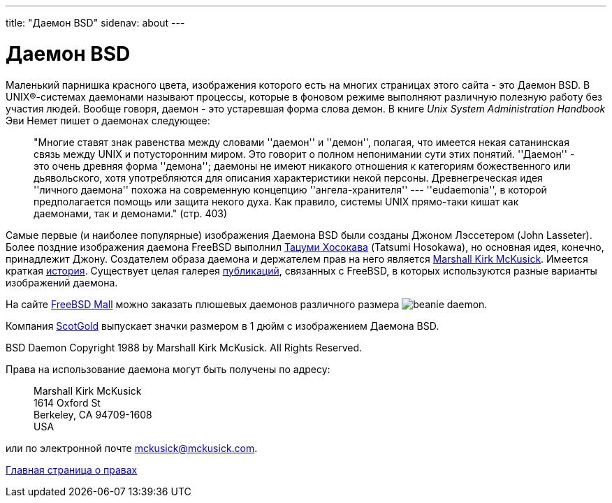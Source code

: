 ---
title: "Даемон BSD"
sidenav: about
---

= Даемон BSD

Маленький парнишка красного цвета, изображения которого есть на многих страницах этого сайта - это Даемон BSD. В UNIX(R)-системах даемонами называют процессы, которые в фоновом режиме выполняют различную полезную работу без участия людей. Вообще говоря, даемон - это устаревшая форма слова демон. В книге _Unix System Administration Handbook_ Эви Немет пишет о даемонах следующее:

____
"Многие ставят знак равенства между словами ''даемон'' и ''демон'', полагая, что имеется некая сатанинская связь между UNIX и потусторонним миром. Это говорит о полном непонимании сути этих понятий. ''Даемон'' - это очень древняя форма ''демона''; даемоны не имеют никакого отношения к категориям божественного или дьявольского, хотя употребляются для описания характеристики некой персоны. Древнегреческая идея ''личного даемона'' похожа на современную концепцию ''ангела-хранителя'' --- ''eudaemonia'', в которой предполагается помощь или защита некого духа. Как правило, системы UNIX прямо-таки кишат как даемонами, так и демонами." (стр. 403)
____

Самые первые (и наиболее популярные) изображения Даемона BSD были созданы Джоном Лэссетером (John Lasseter). Более поздние изображения даемона FreeBSD выполнил http://FromTo.Cc/hosokawa/gallery/[Тацуми Хосокава] (Tatsumi Hosokawa), но основная идея, конечно, принадлежит Джону. Создателем образа даемона и держателем прав на него является mailto:mckusick@mckusick.com[Marshall Kirk McKusick]. Имеется краткая http://www.mckusick.com/beastie/index.html[история]. Существует целая галерея link:../publish.html[публикаций], связанных с FreeBSD, в которых используются разные варианты изображений даемона.

На сайте http://www.freebsdmall.com[FreeBSD Mall] можно заказать плюшевых даемонов различного размера image:../../../gifs/plueschtier-tiny.jpg[beanie daemon].

Компания http://www.scotgold.com/acatalog/ScotGold_Catalogue_BSD_Daemon_Stuff_3.html[ScotGold] выпускает значки размером в 1 дюйм с изображением Даемона BSD.

BSD Daemon Copyright 1988 by Marshall Kirk McKusick. All Rights Reserved.

Права на использование даемона могут быть получены по адресу:

____
Marshall Kirk McKusick +
1614 Oxford St +
Berkeley, CA 94709-1608 +
USA
____

или по электронной почте mckusick@mckusick.com.

link:..[Главная страница о правах]
